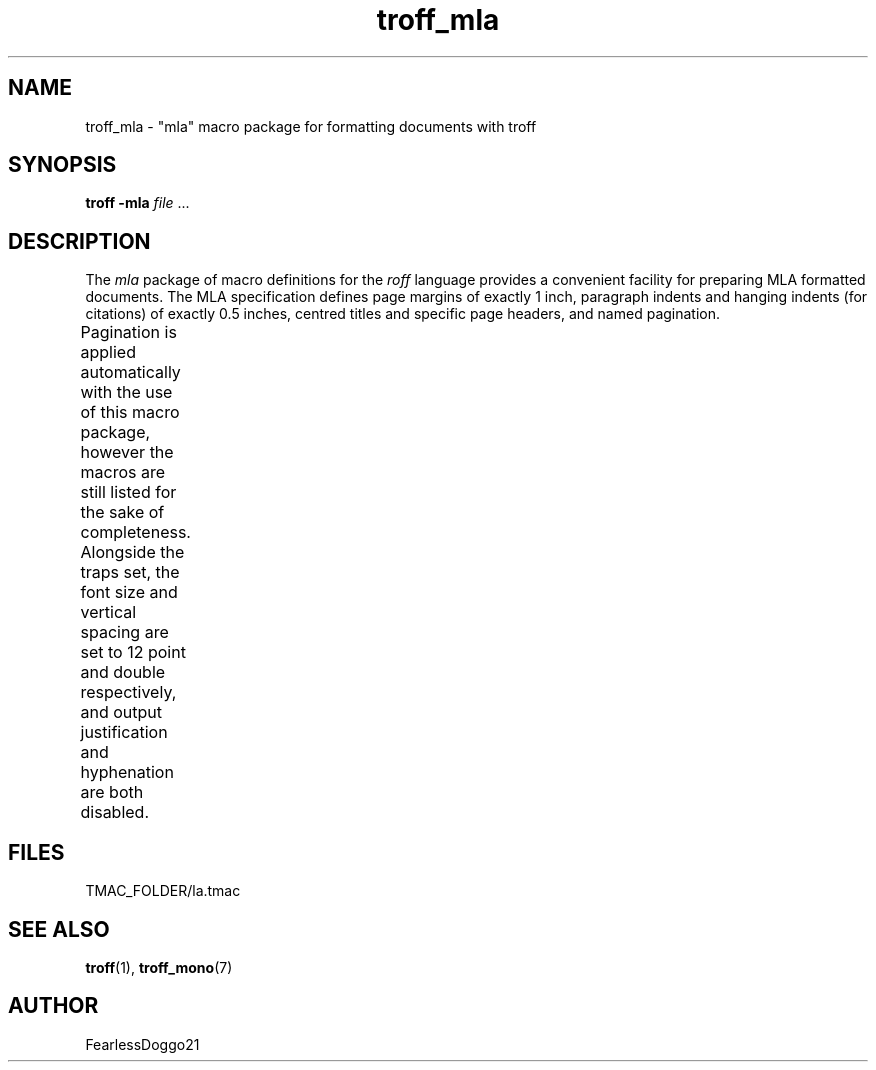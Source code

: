 .TH troff_mla 7 "January 31, 2022"
.SH NAME
troff_mla \- "mla" macro package for formatting documents with troff
.SH SYNOPSIS
\fBtroff -mla\fR \fIfile\fR ...
.SH DESCRIPTION
The \fImla\fR package of macro definitions for the \fIroff\fR language provides
a convenient facility for preparing MLA formatted documents.  The MLA
specification defines page margins of exactly 1 inch, paragraph indents and
hanging indents (for citations) of exactly 0.5 inches, centred titles and
specific page headers, and named pagination.
.PP
Pagination is applied automatically with the use of this macro package, however
the macros are still listed for the sake of completeness.  Alongside the traps
set, the font size and vertical spacing are set to 12 point and double
respectively, and output justification and hyphenation are both disabled.
.TS
;
l lx .
\fB.hd\fR	T{
start page by applying pagination and spacing
trapped at beginning of each page
T}
\fB.fo\fR	T{
end page by applying spacing
trapped at bottom margin of each page
T}
\fB.pg\fR	T{
begin paragraph
T}
\fB.tt\fR	T{
begin centered title
T}
\fB.ci\fR	T{
begin hanging indent region
used for citations or headers
T}
.TE
.SH FILES
TMAC_FOLDER/la.tmac
.SH SEE ALSO
\fBtroff\fR(1), \fBtroff_mono\fR(7)
.SH AUTHOR
FearlessDoggo21
